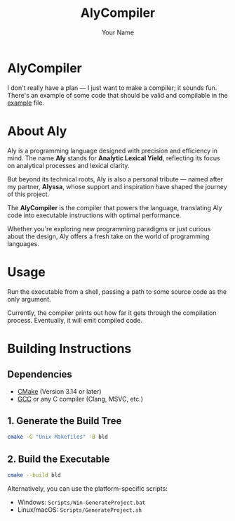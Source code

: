 #+TITLE: AlyCompiler
#+DESCRIPTION: Compiler project for the Aly programming language
#+AUTHOR: Your Name
#+OPTIONS: toc:nil

[[file:Resources/AlyCompilerLogo.png]]

* AlyCompiler

I don't really have a plan — I just want to make a compiler; it sounds fun.
There's an example of some code that should be valid and compilable in the [[file:example][example]] file.

* About Aly

Aly is a programming language designed with precision and efficiency in mind.
The name *Aly* stands for *Analytic Lexical Yield*, reflecting its focus on analytical processes and lexical clarity.

But beyond its technical roots, Aly is also a personal tribute — named after my partner, *Alyssa*, whose support and inspiration have shaped the journey of this project.

The *AlyCompiler* is the compiler that powers the language, translating Aly code into executable instructions with optimal performance.

Whether you're exploring new programming paradigms or just curious about the design, Aly offers a fresh take on the world of programming languages.

* Usage

Run the executable from a shell, passing a path to some source code as the only argument.

Currently, the compiler prints out how far it gets through the compilation process.
Eventually, it will emit compiled code.

* Building Instructions

** Dependencies
- [[https://cmake.org/][CMake]] (Version 3.14 or later)
- [[https://gcc.gnu.org/][GCC]] or any C compiler (Clang, MSVC, etc.)

** 1. Generate the Build Tree

#+begin_src sh
cmake -G "Unix Makefiles" -B bld
#+end_src

** 2. Build the Executable

#+begin_src sh
cmake --build bld
#+end_src

Alternatively, you can use the platform-specific scripts:

- Windows: ~Scripts/Win-GenerateProject.bat~
- Linux/macOS: ~Scripts/GenerateProject.sh~
